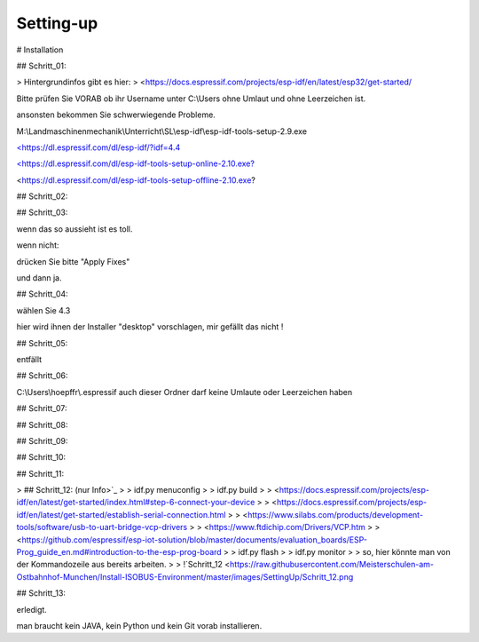Setting-up
===================================


# Installation

## Schritt\_01:

> Hintergrundinfos gibt es hier:  
> <https://docs.espressif.com/projects/esp-idf/en/latest/esp32/get-started/

Bitte prüfen Sie VORAB ob ihr Username unter C:\\Users ohne Umlaut und ohne Leerzeichen ist. 

ansonsten bekommen Sie schwerwiegende Probleme. 

M:\\Landmaschinenmechanik\\Unterricht\\SL\\esp-idf\\esp-idf-tools-setup-2.9.exe

`<https://dl.espressif.com/dl/esp-idf/?idf=4.4 <https://dl.espressif.com/dl/esp-idf/?idf=4.4>`_

`<https://dl.espressif.com/dl/esp-idf-tools-setup-online-2.10.exe? <https://dl.espressif.com/dl/esp-idf-tools-setup-online-2.9.exe?>`_

<https://dl.espressif.com/dl/esp-idf-tools-setup-offline-2.10.exe?

## Schritt\_02:

.. image:: https://user-images.githubusercontent.com/69573151/127839833-d287df63-63ee-4f83-8144-ec901b59e1e2.png

## Schritt\_03:

.. image:: https://user-images.githubusercontent.com/69573151/124079826-edadf300-da49-11eb-9f2c-09df6762d1d3.png

wenn das so aussieht ist es toll.  

wenn nicht:

.. image:: https://user-images.githubusercontent.com/69573151/127839959-f86d3cbb-3f00-47b1-8695-aadd0b243e50.png

.. image:: https://user-images.githubusercontent.com/69573151/127840060-62ca0063-0bc0-4efe-8c67-be0569275592.png

drücken Sie bitte "Apply Fixes"

und dann ja.

## Schritt\_04:

wählen Sie 4.3

hier wird ihnen der Installer "desktop" vorschlagen, mir gefällt das nicht !

.. image:: https://user-images.githubusercontent.com/69573151/127840259-084f3ce9-8d0c-4779-b7a0-6bc28cbf8860.png

## Schritt\_05:

entfällt

## Schritt\_06:

C:\\Users\\hoepffr\\.espressif  
auch dieser Ordner darf keine Umlaute oder Leerzeichen haben

.. image:: https://user-images.githubusercontent.com/69573151/124080125-4c736c80-da4a-11eb-8b2a-84fb4fa06eca.png

## Schritt\_07:

.. image:: https://user-images.githubusercontent.com/69573151/130443695-329490e6-8fac-427f-aa90-7981b7c79663.png

## Schritt\_08:

.. image:: https://user-images.githubusercontent.com/69573151/124080464-b1c75d80-da4a-11eb-8bf5-773fbe59612f.png

## Schritt\_09:

.. image:: https://user-images.githubusercontent.com/69573151/124080562-cdcaff00-da4a-11eb-8764-e3bd49ac888b.png

## Schritt\_10:

.. image:: https://user-images.githubusercontent.com/69573151/124081041-55b10900-da4b-11eb-8b47-22a968f55e4d.png

## Schritt\_11:

.. image:: https://user-images.githubusercontent.com/69573151/124081144-737e6e00-da4b-11eb-83ef-0ee6f492b41d.png

.. image:: https://user-images.githubusercontent.com/69573151/124081164-7b3e1280-da4b-11eb-9c4f-f358c59daa36.png

.. image:: https://user-images.githubusercontent.com/69573151/124081200-86913e00-da4b-11eb-97c1-8a3e3532f13d.png

> ## Schritt\_12: (nur Info>`_
> 
> idf.py menuconfig
> 
> idf.py build
> 
> <https://docs.espressif.com/projects/esp-idf/en/latest/get-started/index.html#step-6-connect-your-device
> 
> <https://docs.espressif.com/projects/esp-idf/en/latest/get-started/establish-serial-connection.html
> 
> <https://www.silabs.com/products/development-tools/software/usb-to-uart-bridge-vcp-drivers
> 
> <https://www.ftdichip.com/Drivers/VCP.htm
> 
> <https://github.com/espressif/esp-iot-solution/blob/master/documents/evaluation_boards/ESP-Prog_guide_en.md#introduction-to-the-esp-prog-board
> 
> idf.py flash
> 
> idf.py monitor
> 
> so, hier könnte man von der Kommandozeile aus bereits arbeiten.
> 
> !`Schritt_12 <https://raw.githubusercontent.com/Meisterschulen-am-Ostbahnhof-Munchen/Install-ISOBUS-Environment/master/images/SettingUp/Schritt_12.png

## Schritt\_13:

.. image:: https://user-images.githubusercontent.com/69573151/124082234-c147a600-da4c-11eb-9f46-4c323b9664d6.png

.. image:: https://user-images.githubusercontent.com/69573151/124082195-b2f98a00-da4c-11eb-9750-39be52277e92.png

erledigt. 

man braucht kein JAVA, kein Python und kein Git vorab installieren.
